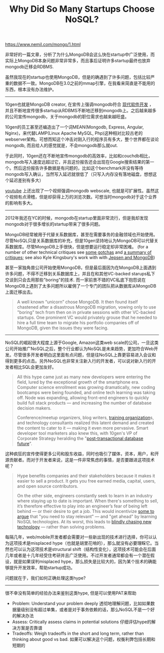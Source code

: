 #+title: Why Did So Many Startups Choose NoSQL?

[[https://www.nemil.com/mongo/1.html]]

非常好的一篇文章，分析了为什么MongoDB会这么快在startup中广泛使用，而实际上MongoDB本身问题非常非常多，而且事后证明许多startup最终也放弃mongodb迁移会RDBMS.

虽然我现在的startup也使用MongoDB，但是的确遇到了许多问题，包括比较严重的数据不一致。MongoDB在3.0之前的mmap引擎，在我看来简直是不能用的东西，根本没有办法维护。

-----

10gen也就是MongoDB creator, 在宣传上强调mongodb符合 [[https://www.mongodb.com/leading-nosql-database][现代软件开发]] ， 并且不断地宣传很多startup从RDBMS不断地迁移到mongodb上。之后越来越多的公司宣传mongodb，关于mongodb的职位需求也越来越旺盛。

[[../images/migrating-to-mongodb-slide-cropped.png]]

10gen的员工甚至还编造出了一个词MEAN(Mongodb, Express, Angular, Nginx)，来代替LAMP(Linux Apache MySQL, Php)这种相对比较古老的webserver架构。可想而知这个冲击对刚入行的程序员有多大，整个世界都在谈论mongodb, 而且给人的感觉就是，不会mongodb那么就out.

[[../images/mean-presentation.png]]

于此同时，10gen还在不断地宣传mongodb的高效率，比如和couchdb相比，mongodb写入速度远超过它，并且这份报告还会出现在Google搜索结果的第一个。然后这份报告许多数据是有问题的，比如这个benchmark并没有等待mongodb写入确认，当然写入延迟就很低了（只写入内存没有落地磁盘，想想这个延迟差别有多大）

[[https://www.youtube.com/watch?v=b2F-DItXtZs][youtube]] 上还出现了一个视频强调mongodb webscale, 也就是可扩展性。虽然这个视频有点滑稽，但是却获得上万的浏览次数。可想当时mongodb对于这个业界的影响有多大。

-----

2012年我还在YC的时候，mongodb在startup里面非常流行，但是我却发现mongodb对于很多增长的startup带来了很多问题。

MongoDB经常被用于代替关系数据库，甚至在需要事务的金融领域也开始使用。尽管NoSQL只是关系数据库的补充，但是10gen坚持地认为MongoDB可以代替关系数据库。尽管MongoDB上手很快，但是想要运行稳定却非常困难。 (for a number of other technical critiques see [[https://rsmith.co/mongodb-gotchas-and-how-to-avoid-them-83fd0a0880ec][some gotchas]] and [[http://cryto.net/~joepie91/blog/2015/07/19/why-you-should-never-ever-ever-use-mongodb/][a summary of critiques]]; see also Kyle Kingsbury's work with with [[https://aphyr.com/posts/322-call-me-maybe-mongodb-stale-reads][Jepsen and MongoDB]])

甚至一家独角兽公司开始使用MongoDB，但是最后面因为在MongoDB上面遇到许多问题，不得不迁移到关系数据库上，并且在和其他VC-backed starups私下交谈到只会去用那些"boring"的技术. 而一家前景不错的VC私底下抱怨说在MongoDB上遇到了太多问题所以雇佣了一个专门的团队把从数据库从MongoDB上面迁移出去。

#+BEGIN_QUOTE
A well known “unicorn” chose MongoDB. It then found itself chastened after a disastrous MongoDB migration, vowing only to use "boring" tech from then on in private sessions with other VC-backed startups. One prominent VC would privately grouse that he needed to hire a full time team to migrate his portfolio companies off of MongoDB, given the issues they were facing.
#+END_QUOTE

-----

NoSQL的崛起很大程度上源于Google, Amazon这类web scale的公司，一旦这类公司开始推广NoSQL之后，整个行业都认为NoSQL是未来趋势，更加符合Web开发。尽管很多开发者明白这里面有点问题，但是往NoSQL上靠更容易进入会议和得到更多的点击。另外NoSQL也非常关注新入行的开发者，可以说对新入行的开发者相比SQL会更加友好。

#+BEGIN_QUOTE
All this hype came just as many new developers were entering the field, lured by the exceptional growth of the smartphone era. Computer science enrollment was growing dramatically, new coding bootcamps were being founded, and online tech learning was taking off. Node was expanding, allowing front-end engineers to quickly build full stack products — and increasing the number of database decision makers.

Conference/meetup organizers, blog writers, [[https://www.dezyre.com/article/hottest-it-certifications-of-2015-nosql-databases-mongodb-certification-/104][training organization]]s, and technology consultants realized this latent demand and created the content to cater to it — making it even more pervasive. Smart developer tool marketers also knew this, with 10gen's VP of Corporate Strategy heralding the "[[https://www.mongodb.com/post/36151042528/post-transactional-future][post-transactional database future]]".
#+END_QUOTE

这种疯狂的宣传使得更多公司和股东收益，同时也吸引了媒体，资本，用户，和开源贡献者。而对于开发者来说，这是一件非常焦虑的事情，是否要跟进这项技术呢？

#+BEGIN_QUOTE
Hype benefits companies and their stakeholders because it makes it easier to sell a product. It gets you free earned media, capital, users, and open source contributors.

On the other side, engineers constantly seek to learn in an industry where staying up to date is important. When there's something to sell, it’s therefore effective to play into an engineer’s fear of being left behind — or their desire to get a job. This would incentivize [[https://www.mongodb.com/blog/post/why-its-right-time-learn-mongodb][some to argue]] that "you need to stay relevant" — and "get ahead" by learning NoSQL technologies. At its worst, this leads to [[https://www.nemil.com/musings/shinyandnew.html][blindly chasing new technology]] — rather than solving problems.
#+END_QUOTE

每隔几年，web/mobile开发者都会需要对一些新出现的技术进行选择，你可以认为这项技术是misplaced hype（也就是胡里花哨的），那么就没有必要理睬它。当然也可以认为这项技术是structural shift（结构性变化），这项技术可能会在后面几年或者是十几年经受住考研并且广泛使用。不过开发者通常都会有一个潜在假设，就是如果误判misplaced hype，那么损失是比较大的，因为某个技术的确能够提升开发效率，帮助startup成功。

问题就在于，我们如何正确处理这类hype?

-----

很不幸没有简单的经验办法来鉴别这类hype, 但是可以使用PAT来帮助
- Problem: Understand your problem deeply 透彻地理解问题，比如如果数据量级别没有超过单集，或者是对于事务依赖的话，那么NoSQL不是一个好的解决办法
- Assess: Critically assess claims in potential solutions 仔细评估hype的解决方案是否靠谱
- Tradeoffs: Weigh tradeoffs in the short and long term, rather than thinking about good vs bad. 如果可以解决这个问题，权衡利弊包括长期和短期的